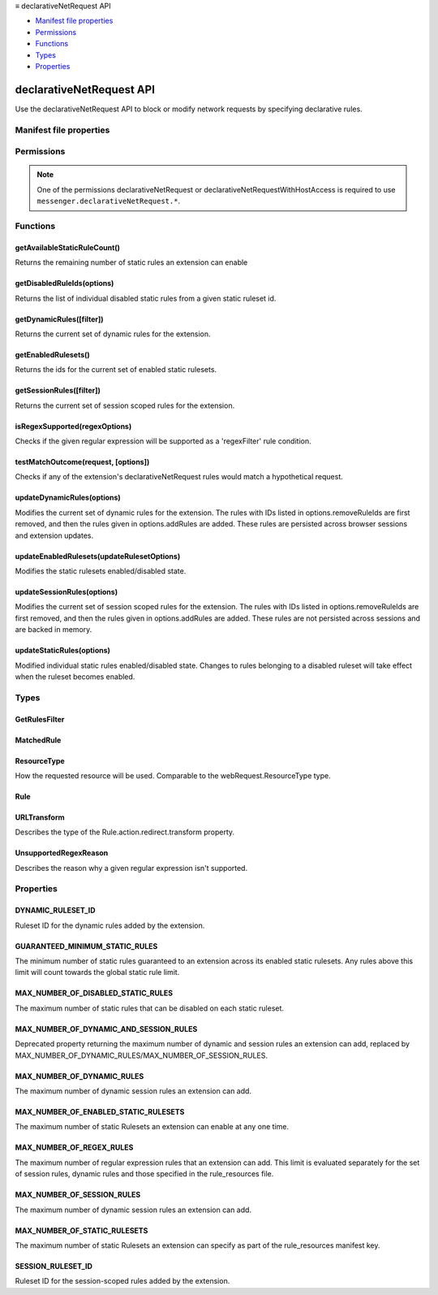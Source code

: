.. container:: sticky-sidebar

  ≡ declarativeNetRequest API

  * `Manifest file properties`_
  * `Permissions`_
  * `Functions`_
  * `Types`_
  * `Properties`_

  .. include:: /overlay/developer-resources.rst

=========================
declarativeNetRequest API
=========================

.. role:: permission

.. role:: value

.. role:: code

Use the declarativeNetRequest API to block or modify network requests by specifying declarative rules.

.. rst-class:: api-main-section

Manifest file properties
========================

.. api-member::
   :name: [``declarative_net_request``]
   :type: (object, optional)
   
   .. api-member::
      :name: ``rule_resources``
      :type: (array of object)
   

.. rst-class:: api-main-section

Permissions
===========

.. api-member::
   :name: :permission:`declarativeNetRequest`

   Block content on any page

.. api-member::
   :name: :permission:`declarativeNetRequestFeedback`

   Read your browsing history

.. api-member::
   :name: :permission:`declarativeNetRequestWithHostAccess`

.. rst-class:: api-permission-info

.. note::

   One of the permissions :permission:`declarativeNetRequest` or :permission:`declarativeNetRequestWithHostAccess` is required to use ``messenger.declarativeNetRequest.*``.

.. rst-class:: api-main-section

Functions
=========

.. _declarativeNetRequest.getAvailableStaticRuleCount:

getAvailableStaticRuleCount()
-----------------------------

.. api-section-annotation-hack:: 

Returns the remaining number of static rules an extension can enable

.. api-header::
   :label: Return type (`Promise`_)

   
   .. api-member::
      :type: integer
   
   
   .. _Promise: https://developer.mozilla.org/en-US/docs/Web/JavaScript/Reference/Global_Objects/Promise

.. api-header::
   :label: Required permissions

   - :permission:`declarativeNetRequest`
   - :permission:`declarativeNetRequestWithHostAccess`

.. _declarativeNetRequest.getDisabledRuleIds:

getDisabledRuleIds(options)
---------------------------

.. api-section-annotation-hack:: 

Returns the list of individual disabled static rules from a given static ruleset id.

.. api-header::
   :label: Parameters

   
   .. api-member::
      :name: ``options``
      :type: (object)
      
      .. api-member::
         :name: ``rulesetId``
         :type: (string)
      
   

.. api-header::
   :label: Return type (`Promise`_)

   
   .. api-member::
      :type: array of integer
   
   
   .. _Promise: https://developer.mozilla.org/en-US/docs/Web/JavaScript/Reference/Global_Objects/Promise

.. api-header::
   :label: Required permissions

   - :permission:`declarativeNetRequest`
   - :permission:`declarativeNetRequestWithHostAccess`

.. _declarativeNetRequest.getDynamicRules:

getDynamicRules([filter])
-------------------------

.. api-section-annotation-hack:: 

Returns the current set of dynamic rules for the extension.

.. api-header::
   :label: Parameters

   
   .. api-member::
      :name: [``filter``]
      :type: (:ref:`declarativeNetRequest.GetRulesFilter`, optional)
      
      An object to filter the set of dynamic rules for the extension.
   

.. api-header::
   :label: Return type (`Promise`_)

   
   .. api-member::
      :type: array of :ref:`declarativeNetRequest.Rule`
   
   
   .. _Promise: https://developer.mozilla.org/en-US/docs/Web/JavaScript/Reference/Global_Objects/Promise

.. api-header::
   :label: Required permissions

   - :permission:`declarativeNetRequest`
   - :permission:`declarativeNetRequestWithHostAccess`

.. _declarativeNetRequest.getEnabledRulesets:

getEnabledRulesets()
--------------------

.. api-section-annotation-hack:: 

Returns the ids for the current set of enabled static rulesets.

.. api-header::
   :label: Return type (`Promise`_)

   
   .. api-member::
      :type: array of string
   
   
   .. _Promise: https://developer.mozilla.org/en-US/docs/Web/JavaScript/Reference/Global_Objects/Promise

.. api-header::
   :label: Required permissions

   - :permission:`declarativeNetRequest`
   - :permission:`declarativeNetRequestWithHostAccess`

.. _declarativeNetRequest.getSessionRules:

getSessionRules([filter])
-------------------------

.. api-section-annotation-hack:: 

Returns the current set of session scoped rules for the extension.

.. api-header::
   :label: Parameters

   
   .. api-member::
      :name: [``filter``]
      :type: (:ref:`declarativeNetRequest.GetRulesFilter`, optional)
      
      An object to filter the set of session scoped rules for the extension.
   

.. api-header::
   :label: Return type (`Promise`_)

   
   .. api-member::
      :type: array of :ref:`declarativeNetRequest.Rule`
   
   
   .. _Promise: https://developer.mozilla.org/en-US/docs/Web/JavaScript/Reference/Global_Objects/Promise

.. api-header::
   :label: Required permissions

   - :permission:`declarativeNetRequest`
   - :permission:`declarativeNetRequestWithHostAccess`

.. _declarativeNetRequest.isRegexSupported:

isRegexSupported(regexOptions)
------------------------------

.. api-section-annotation-hack:: 

Checks if the given regular expression will be supported as a 'regexFilter' rule condition.

.. api-header::
   :label: Parameters

   
   .. api-member::
      :name: ``regexOptions``
      :type: (object)
      
      .. api-member::
         :name: ``regex``
         :type: (string)
         
         The regular expresson to check.
      
      
      .. api-member::
         :name: [``isCaseSensitive``]
         :type: (boolean, optional)
         
         Whether the 'regex' specified is case sensitive.
      
      
      .. api-member::
         :name: [``requireCapturing``]
         :type: (boolean, optional)
         
         Whether the 'regex' specified requires capturing. Capturing is only required for redirect rules which specify a 'regexSubstition' action.
      
   

.. api-header::
   :label: Return type (`Promise`_)

   
   .. api-member::
      :type: object
      
      .. api-member::
         :name: ``isSupported``
         :type: (boolean)
         
         Whether the given regex is supported
      
      
      .. api-member::
         :name: [``reason``]
         :type: (:ref:`declarativeNetRequest.UnsupportedRegexReason`, optional)
         
         Specifies the reason why the regular expression is not supported. Only provided if 'isSupported' is false.
      
   
   
   .. _Promise: https://developer.mozilla.org/en-US/docs/Web/JavaScript/Reference/Global_Objects/Promise

.. api-header::
   :label: Required permissions

   - :permission:`declarativeNetRequest`
   - :permission:`declarativeNetRequestWithHostAccess`

.. _declarativeNetRequest.testMatchOutcome:

testMatchOutcome(request, [options])
------------------------------------

.. api-section-annotation-hack:: 

Checks if any of the extension's declarativeNetRequest rules would match a hypothetical request.

.. api-header::
   :label: Parameters

   
   .. api-member::
      :name: ``request``
      :type: (object)
      
      The details of the request to test.
      
      .. api-member::
         :name: ``type``
         :type: (:ref:`declarativeNetRequest.ResourceType`)
         
         The resource type of the hypothetical request.
      
      
      .. api-member::
         :name: ``url``
         :type: (string)
         
         The URL of the hypothetical request.
      
      
      .. api-member::
         :name: [``initiator``]
         :type: (string, optional)
         
         The initiator URL (if any) for the hypothetical request.
      
      
      .. api-member::
         :name: [``method``]
         :type: (string, optional)
         
         Standard HTTP method of the hypothetical request.
      
      
      .. api-member::
         :name: [``tabId``]
         :type: (integer, optional)
         
         The ID of the tab in which the hypothetical request takes place. Does not need to correspond to a real tab ID. Default is -1, meaning that the request isn't related to a tab.
      
   
   
   .. api-member::
      :name: [``options``]
      :type: (object, optional)
      
      .. api-member::
         :name: [``includeOtherExtensions``]
         :type: (boolean, optional)
         
         Whether to account for rules from other installed extensions during rule evaluation.
      
   

.. api-header::
   :label: Return type (`Promise`_)

   
   .. api-member::
      :type: object
      
      .. api-member::
         :name: ``matchedRules``
         :type: (array of :ref:`declarativeNetRequest.MatchedRule`)
         
         The rules (if any) that match the hypothetical request.
      
   
   
   .. _Promise: https://developer.mozilla.org/en-US/docs/Web/JavaScript/Reference/Global_Objects/Promise

.. api-header::
   :label: Required permissions

   - :permission:`declarativeNetRequest`
   - :permission:`declarativeNetRequestWithHostAccess`
   - :permission:`declarativeNetRequestFeedback`

.. _declarativeNetRequest.updateDynamicRules:

updateDynamicRules(options)
---------------------------

.. api-section-annotation-hack:: 

Modifies the current set of dynamic rules for the extension. The rules with IDs listed in options.removeRuleIds are first removed, and then the rules given in options.addRules are added. These rules are persisted across browser sessions and extension updates.

.. api-header::
   :label: Parameters

   
   .. api-member::
      :name: ``options``
      :type: (object)
      
      .. api-member::
         :name: [``addRules``]
         :type: (array of :ref:`declarativeNetRequest.Rule`, optional)
         
         Rules to add.
      
      
      .. api-member::
         :name: [``removeRuleIds``]
         :type: (array of integer, optional)
         
         IDs of the rules to remove. Any invalid IDs will be ignored.
      
   

.. api-header::
   :label: Required permissions

   - :permission:`declarativeNetRequest`
   - :permission:`declarativeNetRequestWithHostAccess`

.. _declarativeNetRequest.updateEnabledRulesets:

updateEnabledRulesets(updateRulesetOptions)
-------------------------------------------

.. api-section-annotation-hack:: 

Modifies the static rulesets enabled/disabled state.

.. api-header::
   :label: Parameters

   
   .. api-member::
      :name: ``updateRulesetOptions``
      :type: (object)
      
      .. api-member::
         :name: [``disableRulesetIds``]
         :type: (array of string, optional)
      
      
      .. api-member::
         :name: [``enableRulesetIds``]
         :type: (array of string, optional)
      
   

.. api-header::
   :label: Required permissions

   - :permission:`declarativeNetRequest`
   - :permission:`declarativeNetRequestWithHostAccess`

.. _declarativeNetRequest.updateSessionRules:

updateSessionRules(options)
---------------------------

.. api-section-annotation-hack:: 

Modifies the current set of session scoped rules for the extension. The rules with IDs listed in options.removeRuleIds are first removed, and then the rules given in options.addRules are added. These rules are not persisted across sessions and are backed in memory.

.. api-header::
   :label: Parameters

   
   .. api-member::
      :name: ``options``
      :type: (object)
      
      .. api-member::
         :name: [``addRules``]
         :type: (array of :ref:`declarativeNetRequest.Rule`, optional)
         
         Rules to add.
      
      
      .. api-member::
         :name: [``removeRuleIds``]
         :type: (array of integer, optional)
         
         IDs of the rules to remove. Any invalid IDs will be ignored.
      
   

.. api-header::
   :label: Required permissions

   - :permission:`declarativeNetRequest`
   - :permission:`declarativeNetRequestWithHostAccess`

.. _declarativeNetRequest.updateStaticRules:

updateStaticRules(options)
--------------------------

.. api-section-annotation-hack:: 

Modified individual static rules enabled/disabled state. Changes to rules belonging to a disabled ruleset will take effect when the ruleset becomes enabled.

.. api-header::
   :label: Parameters

   
   .. api-member::
      :name: ``options``
      :type: (object)
      
      .. api-member::
         :name: ``rulesetId``
         :type: (string)
      
      
      .. api-member::
         :name: [``disableRuleIds``]
         :type: (array of integer, optional)
      
      
      .. api-member::
         :name: [``enableRuleIds``]
         :type: (array of integer, optional)
      
   

.. api-header::
   :label: Required permissions

   - :permission:`declarativeNetRequest`
   - :permission:`declarativeNetRequestWithHostAccess`

.. rst-class:: api-main-section

Types
=====

.. _declarativeNetRequest.GetRulesFilter:

GetRulesFilter
--------------

.. api-section-annotation-hack:: 

.. api-header::
   :label: object

   
   .. api-member::
      :name: [``ruleIds``]
      :type: (array of integer, optional)
      
      If specified, only rules with matching IDs are included.
   

.. _declarativeNetRequest.MatchedRule:

MatchedRule
-----------

.. api-section-annotation-hack:: 

.. api-header::
   :label: object

   
   .. api-member::
      :name: ``ruleId``
      :type: (integer)
      
      A matching rule's ID.
   
   
   .. api-member::
      :name: ``rulesetId``
      :type: (string)
      
      ID of the Ruleset this rule belongs to.
   
   
   .. api-member::
      :name: [``extensionId``]
      :type: (string, optional)
      
      ID of the extension, if this rule belongs to a different extension.
   

.. _declarativeNetRequest.ResourceType:

ResourceType
------------

.. api-section-annotation-hack:: 

How the requested resource will be used. Comparable to the webRequest.ResourceType type.

.. api-header::
   :label: `string`

   
   .. container:: api-member-node
   
      .. container:: api-member-description-only
         
         Supported values:
         
         .. api-member::
            :name: :value:`main_frame`
         
         .. api-member::
            :name: :value:`sub_frame`
         
         .. api-member::
            :name: :value:`stylesheet`
         
         .. api-member::
            :name: :value:`script`
         
         .. api-member::
            :name: :value:`image`
         
         .. api-member::
            :name: :value:`object`
         
         .. api-member::
            :name: :value:`object_subrequest`
         
         .. api-member::
            :name: :value:`xmlhttprequest`
         
         .. api-member::
            :name: :value:`xslt`
         
         .. api-member::
            :name: :value:`ping`
         
         .. api-member::
            :name: :value:`beacon`
         
         .. api-member::
            :name: :value:`xml_dtd`
         
         .. api-member::
            :name: :value:`font`
         
         .. api-member::
            :name: :value:`media`
         
         .. api-member::
            :name: :value:`websocket`
         
         .. api-member::
            :name: :value:`csp_report`
         
         .. api-member::
            :name: :value:`imageset`
         
         .. api-member::
            :name: :value:`web_manifest`
         
         .. api-member::
            :name: :value:`speculative`
         
         .. api-member::
            :name: :value:`other`
   

.. _declarativeNetRequest.Rule:

Rule
----

.. api-section-annotation-hack:: 

.. api-header::
   :label: object

   
   .. api-member::
      :name: ``action``
      :type: (object)
      
      The action to take if this rule is matched.
      
      .. api-member::
         :name: ``type``
         :type: (`string`)
         
         Supported values:
         
         .. api-member::
            :name: :value:`block`
         
         .. api-member::
            :name: :value:`redirect`
         
         .. api-member::
            :name: :value:`allow`
         
         .. api-member::
            :name: :value:`upgradeScheme`
         
         .. api-member::
            :name: :value:`modifyHeaders`
         
         .. api-member::
            :name: :value:`allowAllRequests`
      
      
      .. api-member::
         :name: [``redirect``]
         :type: (object, optional)
         
         Describes how the redirect should be performed. Only valid when type is 'redirect'.
         
         .. api-member::
            :name: [``extensionPath``]
            :type: (string, optional)
            
            Path relative to the extension directory. Should start with '/'.
         
         
         .. api-member::
            :name: [``regexSubstitution``]
            :type: (string, optional)
            
            Substitution pattern for rules which specify a 'regexFilter'. The first match of regexFilter within the url will be replaced with this pattern. Within regexSubstitution, backslash-escaped digits (\1 to \9) can be used to insert the corresponding capture groups. \0 refers to the entire matching text.
         
         
         .. api-member::
            :name: [``transform``]
            :type: (:ref:`declarativeNetRequest.URLTransform`, optional)
            
            Url transformations to perform.
         
         
         .. api-member::
            :name: [``url``]
            :type: (string, optional)
            
            The redirect url. Redirects to JavaScript urls are not allowed.
         
      
      
      .. api-member::
         :name: [``requestHeaders``]
         :type: (array of object, optional)
         
         The request headers to modify for the request. Only valid when type is 'modifyHeaders'.
      
      
      .. api-member::
         :name: [``responseHeaders``]
         :type: (array of object, optional)
         
         The response headers to modify for the request. Only valid when type is 'modifyHeaders'.
      
   
   
   .. api-member::
      :name: ``condition``
      :type: (object)
      
      The condition under which this rule is triggered.
      
      .. api-member::
         :name: [``domainType``]
         :type: (`string`, optional)
         
         Specifies whether the network request is first-party or third-party to the domain from which it originated. If omitted, all requests are matched.
         
         Supported values:
         
         .. api-member::
            :name: :value:`firstParty`
         
         .. api-member::
            :name: :value:`thirdParty`
      
      
      .. api-member::
         :name: [``excludedInitiatorDomains``]
         :type: (array of string, optional)
         
         The rule will not match network requests originating from the list of 'initiatorDomains'. If the list is empty or omitted, no domains are excluded. This takes precedence over 'initiatorDomains'.
      
      
      .. api-member::
         :name: [``excludedRequestDomains``]
         :type: (array of string, optional)
         
         The rule will not match network requests when the domains matches one from the list of 'excludedRequestDomains'. If the list is empty or omitted, no domains are excluded. This takes precedence over 'requestDomains'.
      
      
      .. api-member::
         :name: [``excludedRequestMethods``]
         :type: (array of string, optional)
         
         List of request methods which the rule won't match. Cannot be specified if 'requestMethods' is specified. If neither of them is specified, all request methods are matched.
      
      
      .. api-member::
         :name: [``excludedResourceTypes``]
         :type: (array of :ref:`declarativeNetRequest.ResourceType`, optional)
         
         List of resource types which the rule won't match. Cannot be specified if 'resourceTypes' is specified. If neither of them is specified, all resource types except 'main_frame' are matched.
      
      
      .. api-member::
         :name: [``excludedTabIds``]
         :type: (array of integer, optional)
         
         List of tabIds which the rule should not match. An ID of -1 excludes requests which don't originate from a tab. Only supported for session-scoped rules.
      
      
      .. api-member::
         :name: [``initiatorDomains``]
         :type: (array of string, optional)
         
         The rule will only match network requests originating from the list of 'initiatorDomains'. If the list is omitted, the rule is applied to requests from all domains.
      
      
      .. api-member::
         :name: [``isUrlFilterCaseSensitive``]
         :type: (boolean, optional)
         
         Whether 'urlFilter' or 'regexFilter' is case-sensitive.
      
      
      .. api-member::
         :name: [``regexFilter``]
         :type: (string, optional)
         
         Regular expression to match against the network request url. Only one of 'urlFilter' or 'regexFilter' can be specified.
      
      
      .. api-member::
         :name: [``requestDomains``]
         :type: (array of string, optional)
         
         The rule will only match network requests when the domain matches one from the list of 'requestDomains'. If the list is omitted, the rule is applied to requests from all domains.
      
      
      .. api-member::
         :name: [``requestMethods``]
         :type: (array of string, optional)
         
         List of HTTP request methods which the rule can match. Should be a lower-case method such as 'connect', 'delete', 'get', 'head', 'options', 'patch', 'post', 'put'.'
      
      
      .. api-member::
         :name: [``resourceTypes``]
         :type: (array of :ref:`declarativeNetRequest.ResourceType`, optional)
         
         List of resource types which the rule can match. When the rule action is 'allowAllRequests', this must be specified and may only contain 'main_frame' or 'sub_frame'. Cannot be specified if 'excludedResourceTypes' is specified. If neither of them is specified, all resource types except 'main_frame' are matched.
      
      
      .. api-member::
         :name: [``tabIds``]
         :type: (array of integer, optional)
         
         List of tabIds which the rule should match. An ID of -1 matches requests which don't originate from a tab. Only supported for session-scoped rules.
      
      
      .. api-member::
         :name: [``urlFilter``]
         :type: (string, optional)
         
         TODO: link to doc explaining supported pattern. The pattern which is matched against the network request url. Only one of 'urlFilter' or 'regexFilter' can be specified.
      
   
   
   .. api-member::
      :name: ``id``
      :type: (integer)
      
      An id which uniquely identifies a rule. Mandatory and should be >= 1.
   
   
   .. api-member::
      :name: [``priority``]
      :type: (integer, optional)
      
      Rule priority. Defaults to 1. When specified, should be >= 1
   

.. _declarativeNetRequest.URLTransform:

URLTransform
------------

.. api-section-annotation-hack:: 

Describes the type of the Rule.action.redirect.transform property.

.. api-header::
   :label: object

   
   .. api-member::
      :name: [``fragment``]
      :type: (string, optional)
      
      The new fragment for the request. Should be either empty, in which case the existing fragment is cleared; or should begin with '#'.
   
   
   .. api-member::
      :name: [``host``]
      :type: (string, optional)
      
      The new host name for the request.
   
   
   .. api-member::
      :name: [``password``]
      :type: (string, optional)
      
      The new password for the request.
   
   
   .. api-member::
      :name: [``path``]
      :type: (string, optional)
      
      The new path for the request. If empty, the existing path is cleared.
   
   
   .. api-member::
      :name: [``port``]
      :type: (string, optional)
      
      The new port for the request. If empty, the existing port is cleared.
   
   
   .. api-member::
      :name: [``query``]
      :type: (string, optional)
      
      The new query for the request. Should be either empty, in which case the existing query is cleared; or should begin with '?'. Cannot be specified if 'queryTransform' is specified.
   
   
   .. api-member::
      :name: [``queryTransform``]
      :type: (object, optional)
      
      Add, remove or replace query key-value pairs. Cannot be specified if 'query' is specified.
      
      .. api-member::
         :name: [``addOrReplaceParams``]
         :type: (array of object, optional)
         
         The list of query key-value pairs to be added or replaced.
      
      
      .. api-member::
         :name: [``removeParams``]
         :type: (array of string, optional)
         
         The list of query keys to be removed.
      
   
   
   .. api-member::
      :name: [``scheme``]
      :type: (`string`, optional)
      
      The new scheme for the request.
      
      Supported values:
      
      .. api-member::
         :name: :value:`http`
      
      .. api-member::
         :name: :value:`https`
      
      .. api-member::
         :name: :value:`moz-extension`
   
   
   .. api-member::
      :name: [``username``]
      :type: (string, optional)
      
      The new username for the request.
   

.. _declarativeNetRequest.UnsupportedRegexReason:

UnsupportedRegexReason
----------------------

.. api-section-annotation-hack:: 

Describes the reason why a given regular expression isn't supported.

.. api-header::
   :label: `string`

   
   .. container:: api-member-node
   
      .. container:: api-member-description-only
         
         Supported values:
         
         .. api-member::
            :name: :value:`syntaxError`
         
         .. api-member::
            :name: :value:`memoryLimitExceeded`
   

.. rst-class:: api-main-section

Properties
==========

.. _declarativeNetRequest.DYNAMIC_RULESET_ID:

DYNAMIC_RULESET_ID
------------------

.. api-section-annotation-hack:: 

Ruleset ID for the dynamic rules added by the extension.

.. _declarativeNetRequest.GUARANTEED_MINIMUM_STATIC_RULES:

GUARANTEED_MINIMUM_STATIC_RULES
-------------------------------

.. api-section-annotation-hack:: 

The minimum number of static rules guaranteed to an extension across its enabled static rulesets. Any rules above this limit will count towards the global static rule limit.

.. _declarativeNetRequest.MAX_NUMBER_OF_DISABLED_STATIC_RULES:

MAX_NUMBER_OF_DISABLED_STATIC_RULES
-----------------------------------

.. api-section-annotation-hack:: 

The maximum number of static rules that can be disabled on each static ruleset.

.. _declarativeNetRequest.MAX_NUMBER_OF_DYNAMIC_AND_SESSION_RULES:

MAX_NUMBER_OF_DYNAMIC_AND_SESSION_RULES
---------------------------------------

.. api-section-annotation-hack:: 

Deprecated property returning the maximum number of dynamic and session rules an extension can add, replaced by MAX_NUMBER_OF_DYNAMIC_RULES/MAX_NUMBER_OF_SESSION_RULES.

.. _declarativeNetRequest.MAX_NUMBER_OF_DYNAMIC_RULES:

MAX_NUMBER_OF_DYNAMIC_RULES
---------------------------

.. api-section-annotation-hack:: 

The maximum number of dynamic session rules an extension can add.

.. _declarativeNetRequest.MAX_NUMBER_OF_ENABLED_STATIC_RULESETS:

MAX_NUMBER_OF_ENABLED_STATIC_RULESETS
-------------------------------------

.. api-section-annotation-hack:: 

The maximum number of static Rulesets an extension can enable at any one time.

.. _declarativeNetRequest.MAX_NUMBER_OF_REGEX_RULES:

MAX_NUMBER_OF_REGEX_RULES
-------------------------

.. api-section-annotation-hack:: 

The maximum number of regular expression rules that an extension can add. This limit is evaluated separately for the set of session rules, dynamic rules and those specified in the rule_resources file.

.. _declarativeNetRequest.MAX_NUMBER_OF_SESSION_RULES:

MAX_NUMBER_OF_SESSION_RULES
---------------------------

.. api-section-annotation-hack:: 

The maximum number of dynamic session rules an extension can add.

.. _declarativeNetRequest.MAX_NUMBER_OF_STATIC_RULESETS:

MAX_NUMBER_OF_STATIC_RULESETS
-----------------------------

.. api-section-annotation-hack:: 

The maximum number of static Rulesets an extension can specify as part of the rule_resources manifest key.

.. _declarativeNetRequest.SESSION_RULESET_ID:

SESSION_RULESET_ID
------------------

.. api-section-annotation-hack:: 

Ruleset ID for the session-scoped rules added by the extension.
